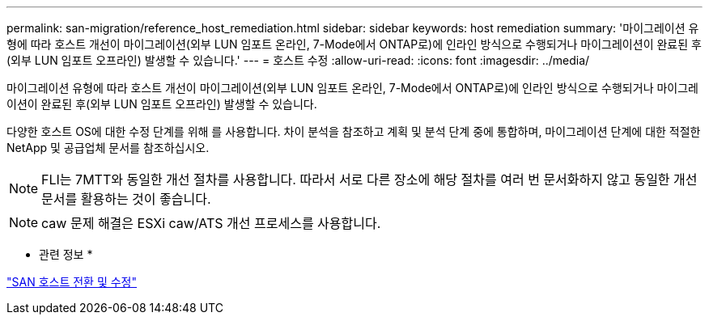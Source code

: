 ---
permalink: san-migration/reference_host_remediation.html 
sidebar: sidebar 
keywords: host remediation 
summary: '마이그레이션 유형에 따라 호스트 개선이 마이그레이션(외부 LUN 임포트 온라인, 7-Mode에서 ONTAP로)에 인라인 방식으로 수행되거나 마이그레이션이 완료된 후(외부 LUN 임포트 오프라인) 발생할 수 있습니다.' 
---
= 호스트 수정
:allow-uri-read: 
:icons: font
:imagesdir: ../media/


[role="lead"]
마이그레이션 유형에 따라 호스트 개선이 마이그레이션(외부 LUN 임포트 온라인, 7-Mode에서 ONTAP로)에 인라인 방식으로 수행되거나 마이그레이션이 완료된 후(외부 LUN 임포트 오프라인) 발생할 수 있습니다.

다양한 호스트 OS에 대한 수정 단계를 위해 를 사용합니다. 차이 분석을 참조하고 계획 및 분석 단계 중에 통합하며, 마이그레이션 단계에 대한 적절한 NetApp 및 공급업체 문서를 참조하십시오.

[NOTE]
====
FLI는 7MTT와 동일한 개선 절차를 사용합니다. 따라서 서로 다른 장소에 해당 절차를 여러 번 문서화하지 않고 동일한 개선 문서를 활용하는 것이 좋습니다.

====
[NOTE]
====
caw 문제 해결은 ESXi caw/ATS 개선 프로세스를 사용합니다.

====
* 관련 정보 *

https://docs.netapp.com/us-en/ontap-7mode-transition/san-host/index.html["SAN 호스트 전환 및 수정"]
